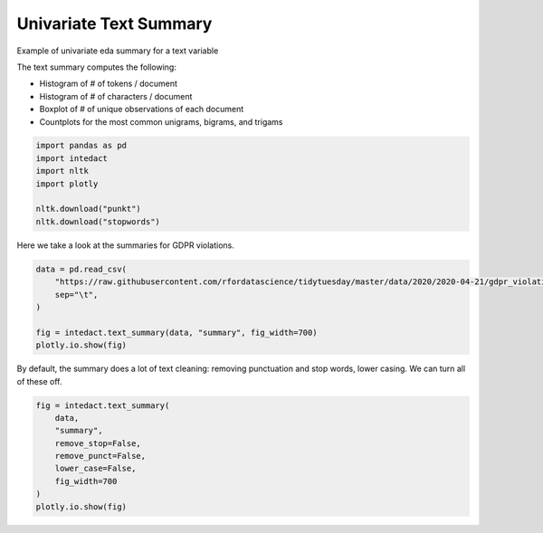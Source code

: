 
.. DO NOT EDIT.
.. THIS FILE WAS AUTOMATICALLY GENERATED BY SPHINX-GALLERY.
.. TO MAKE CHANGES, EDIT THE SOURCE PYTHON FILE:
.. "auto_examples/univariate_summaries/plot_univariate_text_summary.py"
.. LINE NUMBERS ARE GIVEN BELOW.

.. only:: html

    .. note::
        :class: sphx-glr-download-link-note

        Click :ref:`here <sphx_glr_download_auto_examples_univariate_summaries_plot_univariate_text_summary.py>`
        to download the full example code

.. rst-class:: sphx-glr-example-title

.. _sphx_glr_auto_examples_univariate_summaries_plot_univariate_text_summary.py:


Univariate Text Summary
=======

Example of univariate eda summary for a text variable

The text summary computes the following:

- Histogram of # of tokens / document
- Histogram of # of characters / document
- Boxplot of # of unique observations of each document
- Countplots for the most common unigrams, bigrams, and trigams

.. GENERATED FROM PYTHON SOURCE LINES 14-22

.. code-block:: default

    import pandas as pd
    import intedact
    import nltk
    import plotly

    nltk.download("punkt")
    nltk.download("stopwords")





.. rst-class:: sphx-glr-script-out

 Out:

 .. code-block:: none

    [nltk_data] Downloading package punkt to /Users/mboggess/nltk_data...
    [nltk_data]   Package punkt is already up-to-date!
    [nltk_data] Downloading package stopwords to
    [nltk_data]     /Users/mboggess/nltk_data...
    [nltk_data]   Package stopwords is already up-to-date!

    True



.. GENERATED FROM PYTHON SOURCE LINES 23-25

Here we take a look at the summaries for GDPR violations.


.. GENERATED FROM PYTHON SOURCE LINES 25-33

.. code-block:: default

    data = pd.read_csv(
        "https://raw.githubusercontent.com/rfordatascience/tidytuesday/master/data/2020/2020-04-21/gdpr_violations.tsv",
        sep="\t",
    )

    fig = intedact.text_summary(data, "summary", fig_width=700)
    plotly.io.show(fig)




.. raw:: html
    :file: images/sphx_glr_plot_univariate_text_summary_001.html





.. GENERATED FROM PYTHON SOURCE LINES 34-37

By default, the summary does a lot of text cleaning: removing punctuation and stop words, lower casing. We can
turn all of these off.


.. GENERATED FROM PYTHON SOURCE LINES 37-47

.. code-block:: default


    fig = intedact.text_summary(
        data,
        "summary",
        remove_stop=False,
        remove_punct=False,
        lower_case=False,
        fig_width=700
    )
    plotly.io.show(fig)



.. raw:: html
    :file: images/sphx_glr_plot_univariate_text_summary_002.html






.. rst-class:: sphx-glr-timing

   **Total running time of the script:** ( 0 minutes  0.772 seconds)


.. _sphx_glr_download_auto_examples_univariate_summaries_plot_univariate_text_summary.py:


.. only :: html

 .. container:: sphx-glr-footer
    :class: sphx-glr-footer-example



  .. container:: sphx-glr-download sphx-glr-download-python

     :download:`Download Python source code: plot_univariate_text_summary.py <plot_univariate_text_summary.py>`



  .. container:: sphx-glr-download sphx-glr-download-jupyter

     :download:`Download Jupyter notebook: plot_univariate_text_summary.ipynb <plot_univariate_text_summary.ipynb>`


.. only:: html

 .. rst-class:: sphx-glr-signature

    `Gallery generated by Sphinx-Gallery <https://sphinx-gallery.github.io>`_
